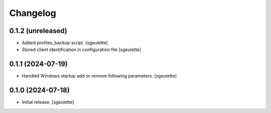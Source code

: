 Changelog
=========

0.1.2 (unreleased)
------------------

- Added profiles_backup script.
  [sgeulette]
- Stored client identification in configuration file
  [sgeulette]

0.1.1 (2024-07-19)
------------------

- Handled Windows startup add or remove following parameters.
  [sgeulette]

0.1.0 (2024-07-18)
------------------

- Initial release.
  [sgeulette]
